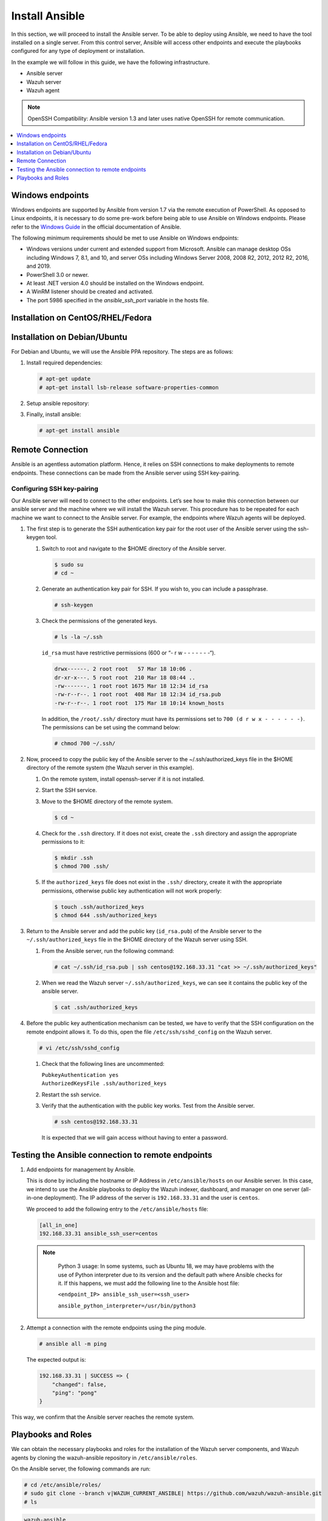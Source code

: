 .. Copyright (C) 2015, Wazuh, Inc.

.. meta::
   :description: Learn how to install the Ansible server in this section of the Wazuh documentation. Check out this step-by-step guide.

Install Ansible
===============

In this section, we will proceed to install the Ansible server. To be able to deploy using Ansible, we need to have the tool installed on a single server. From this control server, Ansible will access other endpoints and execute the playbooks configured for any type of deployment or installation.

In the example we will follow in this guide, we have the following infrastructure.

-  Ansible server
-  Wazuh server
-  Wazuh agent

.. note::

   OpenSSH Compatibility: Ansible version 1.3 and later uses native OpenSSH for remote communication.

.. contents::
   :local:
   :depth: 1
   :backlinks: none

Windows endpoints
-----------------

Windows endpoints are supported by Ansible from version 1.7 via the remote execution of PowerShell. As opposed to Linux endpoints, it is necessary to do some pre-work before being able to use Ansible on Windows endpoints. Please refer to the `Windows Guide <https://docs.ansible.com/ansible/latest/user_guide/windows.html>`_ in the official documentation of Ansible.

The following minimum requirements should be met to use Ansible on Windows endpoints:

-  Windows versions under current and extended support from Microsoft. Ansible can manage desktop OSs including Windows 7, 8.1, and 10, and server OSs including Windows Server 2008, 2008 R2, 2012, 2012 R2, 2016, and 2019.
-  PowerShell 3.0 or newer.
-  At least .NET version 4.0 should be installed on the Windows endpoint.
-  A WinRM listener should be created and activated.
-  The port 5986 specified in the `ansible_ssh_port` variable in the hosts file. 

Installation on CentOS/RHEL/Fedora
----------------------------------

.. tabs::

   .. tab:: CentOS/RHEL 6, 7, and Fedora

      #. Install the `EPEL <http://fedoraproject.org/wiki/EPEL>`__ repository:

         .. code-block:: console
         
            # yum -y install epel-release

      #. Install Ansible:

         .. code-block:: console
         
            # yum install ansible


   .. tab:: CentOS/RHEL 8

      #. Install Ansible using pip.

         .. code-block:: console
         
            # pip3 install --upgrade --ignore-installed pip setuptools --user
            # python3 -m pip install --user ansible

Installation on Debian/Ubuntu
-----------------------------

For Debian and Ubuntu, we will use the Ansible PPA repository. The steps are as follows:

#. Install required dependencies:

   .. code-block:: console

      # apt-get update
      # apt-get install lsb-release software-properties-common

#. Setup ansible repository:

   .. tabs::

      .. tab:: Ubuntu

         .. code-block:: console

            # apt-add-repository -y ppa:ansible/ansible
            # apt-get update

      .. tab:: Debian

         .. code-block:: console

            # echo "deb http://ppa.launchpad.net/ansible/ansible/ubuntu trusty main" | sudo tee -a /etc/apt/sources.list.d/ansible-debian.list
            # apt-key adv --keyserver keyserver.ubuntu.com --recv-keys 93C4A3FD7BB9C367
            # apt-get update

#. Finally, install ansible:

   .. code-block:: console

      # apt-get install ansible

Remote Connection
-----------------

Ansible is an agentless automation platform. Hence, it relies on SSH connections to make deployments to remote endpoints. These connections can be made from the Ansible server using SSH key-pairing.

Configuring SSH key-pairing
~~~~~~~~~~~~~~~~~~~~~~~~~~~

Our Ansible server will need to connect to the other endpoints. Let’s see how to make this connection between our ansible server and the machine where we will install the Wazuh server. This procedure has to be repeated for each machine we want to connect to the Ansible server. For example, the endpoints where Wazuh agents will be deployed.

#. The first step is to generate the SSH authentication key pair for the root user of the Ansible server using the ssh-keygen tool.

   #. Switch to root and navigate to the $HOME directory of the Ansible server.

      .. code-block:: console

         $ sudo su
         # cd ~

   #. Generate an authentication key pair for SSH. If you wish to, you can include a passphrase.

      .. code-block:: console

         # ssh-keygen

   #. Check the permissions of the generated keys.

      .. code-block:: console

         # ls -la ~/.ssh

      ``id_rsa`` must have restrictive permissions (600 or “- r w - - - - - - -“).

      .. code-block:: none
         :class: output

         drwx------. 2 root root   57 Mar 18 10:06 .
         dr-xr-x---. 5 root root  210 Mar 18 08:44 ..
         -rw-------. 1 root root 1675 Mar 18 12:34 id_rsa
         -rw-r--r--. 1 root root  408 Mar 18 12:34 id_rsa.pub
         -rw-r--r--. 1 root root  175 Mar 18 10:14 known_hosts

      In addition, the ``/root/.ssh/`` directory must have its permissions set to ``700 (d r w x - - - - - -)``. The permissions can be set using the command below:

      .. code-block:: console

         # chmod 700 ~/.ssh/

#. Now, proceed to copy the public key of the Ansible server to the  ~/.ssh/authorized_keys file in the $HOME directory of the remote system (the Wazuh server in this example).

   #. On the remote system, install openssh-server if it is not installed.

      .. tabs::

         .. group-tab:: CentOS/RHEL/Fedora

            .. code-block:: console

               # yum install openssh-server

         .. group-tab:: Ubuntu/Debian

            .. code-block:: console

               # apt-get install openssh-server

   #. Start the SSH service.

      .. tabs::

         .. group-tab:: Systemd

            .. code-block:: console

               # systemctl start sshd

         .. group-tab:: SysV init

            .. code-block:: console

               # service sshd start

   #. Move to the $HOME directory of the remote system.

      .. code-block:: console

         $ cd ~

   #. Check for the ``.ssh`` directory. If it does not exist, create the ``.ssh`` directory and assign the appropriate permissions to it:

      .. code-block:: console

         $ mkdir .ssh
         $ chmod 700 .ssh/

   #. If the ``authorized_keys`` file does not exist in the ``.ssh/`` directory, create it with the appropriate permissions, otherwise public key authentication will not work properly:

      .. code-block:: console

         $ touch .ssh/authorized_keys
         $ chmod 644 .ssh/authorized_keys

#. Return to the Ansible server and add the public key (``id_rsa.pub``) of the Ansible server to the ``~/.ssh/authorized_keys`` file in the $HOME directory of the Wazuh server using SSH.


   #. From the Ansible server, run the following command:

      .. code-block:: console

         # cat ~/.ssh/id_rsa.pub | ssh centos@192.168.33.31 "cat >> ~/.ssh/authorized_keys"

   #. When we read the Wazuh server ``~/.ssh/authorized_keys``, we can see it contains the public key of the ansible server.

      .. code-block:: console

         $ cat .ssh/authorized_keys

#. Before the public key authentication mechanism can be tested, we have to verify that the SSH configuration on the remote endpoint allows it. To do this, open the file ``/etc/ssh/sshd_config`` on the Wazuh server.

   .. code-block:: console

      # vi /etc/ssh/sshd_config

   #. Check that the following lines are uncommented:

      | ``PubkeyAuthentication yes``
      | ``AuthorizedKeysFile .ssh/authorized_keys``

   #. Restart the ssh service.

      .. tabs::

         .. group-tab:: Systemd

            .. code-block:: console

               # systemctl restart sshd

         .. group-tab:: SysV init

            .. code-block:: console

               # service sshd restart

   #. Verify that the authentication with the public key works. Test from the Ansible server.

      .. code-block:: console

         # ssh centos@192.168.33.31

      It is expected that we will gain access without having to enter a password.

Testing the Ansible connection to remote endpoints
--------------------------------------------------

#. Add endpoints for management by Ansible.

   This is done by including the hostname or IP Address in ``/etc/ansible/hosts`` on our Ansible server. In this case, we intend to use the Ansible playbooks to deploy the Wazuh indexer, dashboard, and manager on one server (all-in-one deployment). The IP address of the server is ``192.168.33.31`` and the user is ``centos``.

   We proceed to add the following entry to the ``/etc/ansible/hosts`` file:

   .. code-block:: none

      [all_in_one]
      192.168.33.31 ansible_ssh_user=centos

   .. note::
     :class: long

      Python 3 usage: In some systems, such as Ubuntu 18, we may have problems with the use of Python interpreter due to its version and the default path where Ansible checks for it. If this happens, we must add  the following line to the Ansible host file:

      ``<endpoint_IP> ansible_ssh_user=<ssh_user>``

      ``ansible_python_interpreter=/usr/bin/python3``

#. Attempt a connection with the remote endpoints using the ping module.

   .. code-block:: console

      # ansible all -m ping

   The expected output is:

   .. code-block:: none
      :class: output

      192.168.33.31 | SUCCESS => {
          "changed": false,
          "ping": "pong"
      }

This way, we confirm that the Ansible server reaches the remote system.

Playbooks and Roles
-------------------

We can obtain the necessary playbooks and roles for the installation of the Wazuh server components,  and Wazuh agents by cloning the wazuh-ansible repository in ``/etc/ansible/roles``.

On the Ansible server, the following commands are run:

.. code-block:: console

   # cd /etc/ansible/roles/
   # sudo git clone --branch v|WAZUH_CURRENT_ANSIBLE| https://github.com/wazuh/wazuh-ansible.git
   # ls

.. code-block:: none
	:class: output

	wazuh-ansible
